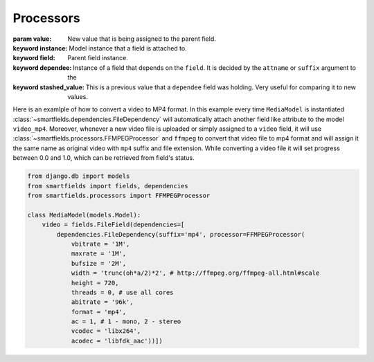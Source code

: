 ==========
Processors
==========

.. class:: smartfields.processors.BaseProcessor

    .. method:: __init__(**kwargs)

    .. method:: process(value, instance=None, field=None, dependee=None, stashed_value=None, **kwargs)

    :param value: New value that is being assigned to the parent field.
    :keyword instance: Model instance that a field is attached to.
    :keyword field: Parent field instance.
    :keyword dependee: Instance of a field that depends on the ``field``. It is
                       decided by the ``attname`` or ``suffix`` argument to the
    :keyword stashed_value: This is a previous value that a ``dependee`` field was
                            holding. Very useful for comparing it to new values.

       
.. class:: smartfields.processors.BaseFileProcessor

    .. method:: get_ext(format=None, **kwargs)


   
.. class:: smartfields.processors.RenameFileProcessor



.. class:: smartfields.processors.ExternalFileProcessor

      

.. class:: smartfields.processors.FFMPEGProcessor

    .. method:: __init__()

    .. method:: process(value, **kwargs)


Here is an examlple of how to convert a video to MP4 format. In this example
every time ``MediaModel`` is instantiated
:class:`~smartfields.dependencies.FileDependency` will automatically attach
another field like attribute to the model ``video_mp4``. Moreover, whenever a
new video file is uploaded or simply assigned to a ``video`` field, it will use
:class:`~smartfields.processors.FFMPEGProcessor` and ``ffmpeg`` to convert
that video file to mp4 format and will assign it the same name as original video
with ``mp4`` suffix and file extension. While converting a video file it will
set progress between 0.0 and 1.0, which can be retrieved from field's status.

.. code-block:: python

   from django.db import models
   from smartfields import fields, dependencies
   from smartfields.processors import FFMPEGProcessor

   class MediaModel(models.Model):
       video = fields.FileField(dependencies=[
           dependencies.FileDependency(suffix='mp4', processor=FFMPEGProcessor(
               vbitrate = '1M', 
               maxrate = '1M',
               bufsize = '2M', 
               width = 'trunc(oh*a/2)*2', # http://ffmpeg.org/ffmpeg-all.html#scale
               height = 720,
               threads = 0, # use all cores 
               abitrate = '96k',
               format = 'mp4',
               ac = 1, # 1 - mono, 2 - stereo
               vcodec = 'libx264',
               acodec = 'libfdk_aac'))])            
